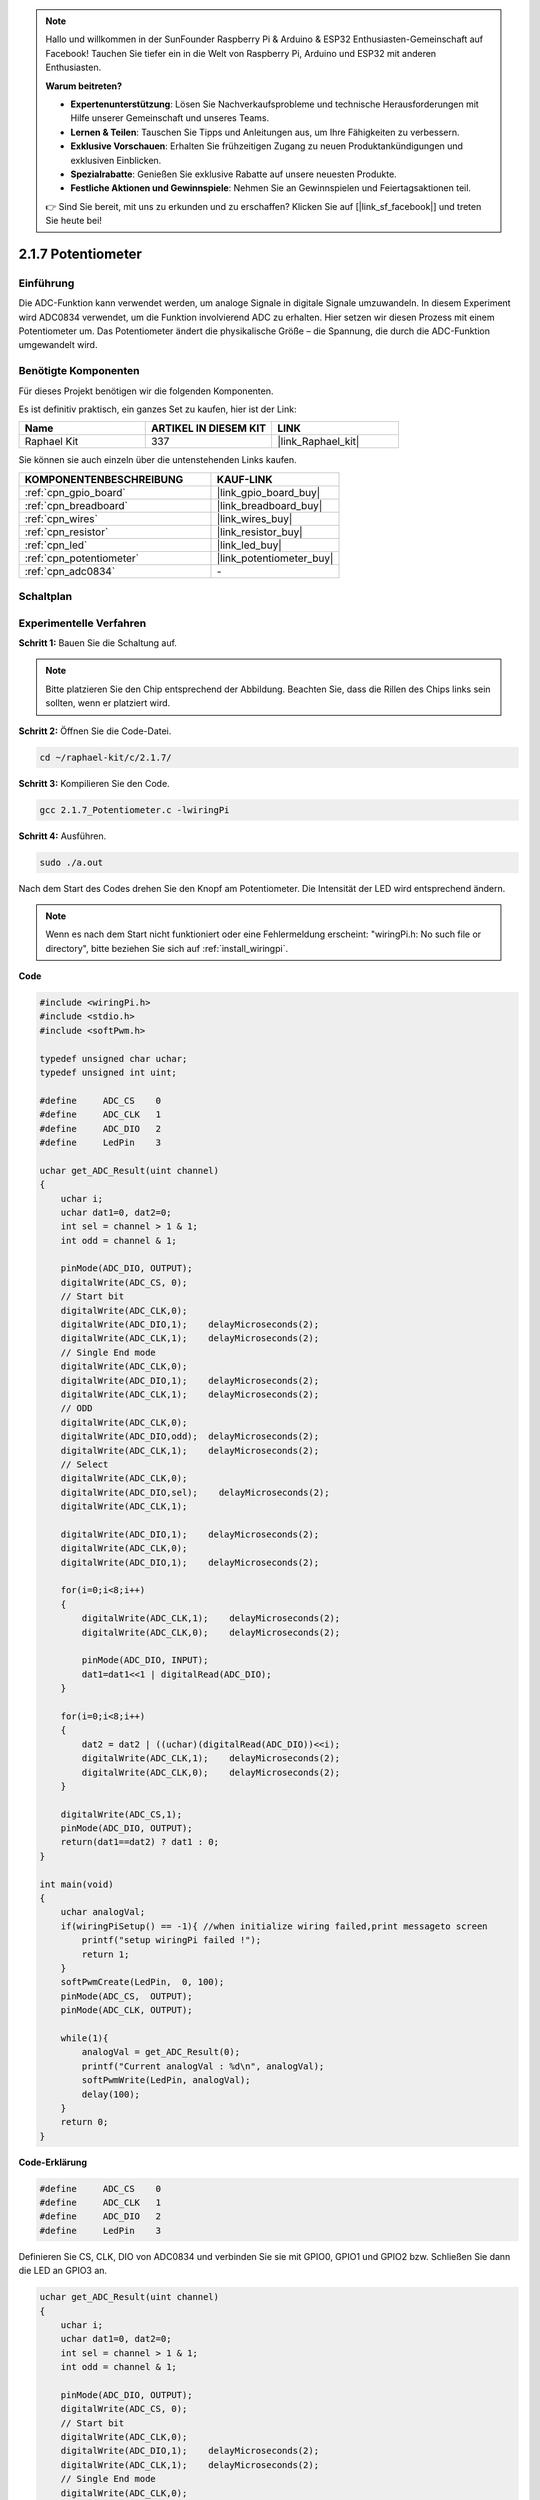 .. note::

    Hallo und willkommen in der SunFounder Raspberry Pi & Arduino & ESP32 Enthusiasten-Gemeinschaft auf Facebook! Tauchen Sie tiefer ein in die Welt von Raspberry Pi, Arduino und ESP32 mit anderen Enthusiasten.

    **Warum beitreten?**

    - **Expertenunterstützung**: Lösen Sie Nachverkaufsprobleme und technische Herausforderungen mit Hilfe unserer Gemeinschaft und unseres Teams.
    - **Lernen & Teilen**: Tauschen Sie Tipps und Anleitungen aus, um Ihre Fähigkeiten zu verbessern.
    - **Exklusive Vorschauen**: Erhalten Sie frühzeitigen Zugang zu neuen Produktankündigungen und exklusiven Einblicken.
    - **Spezialrabatte**: Genießen Sie exklusive Rabatte auf unsere neuesten Produkte.
    - **Festliche Aktionen und Gewinnspiele**: Nehmen Sie an Gewinnspielen und Feiertagsaktionen teil.

    👉 Sind Sie bereit, mit uns zu erkunden und zu erschaffen? Klicken Sie auf [|link_sf_facebook|] und treten Sie heute bei!

.. _2.1.7_c:

2.1.7 Potentiometer
=========================

Einführung
----------

Die ADC-Funktion kann verwendet werden, um analoge Signale in digitale
Signale umzuwandeln. In diesem Experiment wird ADC0834 verwendet, um die Funktion
involvierend ADC zu erhalten. Hier setzen wir diesen Prozess mit einem Potentiometer um.
Das Potentiometer ändert die physikalische Größe – die Spannung, die durch die ADC-Funktion
umgewandelt wird.

Benötigte Komponenten
---------------------

Für dieses Projekt benötigen wir die folgenden Komponenten.

.. image:: ../img/list_2.1.4_potentiometer.png

Es ist definitiv praktisch, ein ganzes Set zu kaufen, hier ist der Link:

.. list-table::
    :widths: 20 20 20
    :header-rows: 1

    *   - Name
        - ARTIKEL IN DIESEM KIT
        - LINK
    *   - Raphael Kit
        - 337
        - |link_Raphael_kit|

Sie können sie auch einzeln über die untenstehenden Links kaufen.

.. list-table::
    :widths: 30 20
    :header-rows: 1

    *   - KOMPONENTENBESCHREIBUNG
        - KAUF-LINK

    *   - :ref:`cpn_gpio_board`
        - |link_gpio_board_buy|
    *   - :ref:`cpn_breadboard`
        - |link_breadboard_buy|
    *   - :ref:`cpn_wires`
        - |link_wires_buy|
    *   - :ref:`cpn_resistor`
        - |link_resistor_buy|
    *   - :ref:`cpn_led`
        - |link_led_buy|
    *   - :ref:`cpn_potentiometer`
        - |link_potentiometer_buy|
    *   - :ref:`cpn_adc0834`
        - \-

Schaltplan
----------

.. image:: ../img/image311.png

.. image:: ../img/image312.png

Experimentelle Verfahren
----------------------------

**Schritt 1:** Bauen Sie die Schaltung auf.

.. image:: ../img/image180.png

.. note::
    Bitte platzieren Sie den Chip entsprechend der Abbildung. Beachten Sie, dass die Rillen des Chips links sein sollten, wenn er platziert wird.

**Schritt 2:** Öffnen Sie die Code-Datei.

.. raw:: html

   <run></run>

.. code-block::

    cd ~/raphael-kit/c/2.1.7/

**Schritt 3:** Kompilieren Sie den Code.

.. raw:: html

   <run></run>

.. code-block::

    gcc 2.1.7_Potentiometer.c -lwiringPi

**Schritt 4:** Ausführen.

.. raw:: html

   <run></run>

.. code-block::

    sudo ./a.out

Nach dem Start des Codes drehen Sie den Knopf am Potentiometer. Die Intensität
der LED wird entsprechend ändern.

.. note::

    Wenn es nach dem Start nicht funktioniert oder eine Fehlermeldung erscheint: \"wiringPi.h: No such file or directory\", bitte beziehen Sie sich auf :ref:`install_wiringpi`.

**Code**

.. code-block:: c

    #include <wiringPi.h>
    #include <stdio.h>
    #include <softPwm.h>

    typedef unsigned char uchar;
    typedef unsigned int uint;

    #define     ADC_CS    0
    #define     ADC_CLK   1
    #define     ADC_DIO   2
    #define     LedPin    3

    uchar get_ADC_Result(uint channel)
    {
        uchar i;
        uchar dat1=0, dat2=0;
        int sel = channel > 1 & 1;
        int odd = channel & 1;

        pinMode(ADC_DIO, OUTPUT);
        digitalWrite(ADC_CS, 0);
        // Start bit
        digitalWrite(ADC_CLK,0);
        digitalWrite(ADC_DIO,1);    delayMicroseconds(2);
        digitalWrite(ADC_CLK,1);    delayMicroseconds(2);
        // Single End mode
        digitalWrite(ADC_CLK,0);
        digitalWrite(ADC_DIO,1);    delayMicroseconds(2);
        digitalWrite(ADC_CLK,1);    delayMicroseconds(2);
        // ODD
        digitalWrite(ADC_CLK,0);
        digitalWrite(ADC_DIO,odd);  delayMicroseconds(2);
        digitalWrite(ADC_CLK,1);    delayMicroseconds(2);
        // Select
        digitalWrite(ADC_CLK,0);
        digitalWrite(ADC_DIO,sel);    delayMicroseconds(2);
        digitalWrite(ADC_CLK,1);

        digitalWrite(ADC_DIO,1);    delayMicroseconds(2);
        digitalWrite(ADC_CLK,0);
        digitalWrite(ADC_DIO,1);    delayMicroseconds(2);

        for(i=0;i<8;i++)
        {
            digitalWrite(ADC_CLK,1);    delayMicroseconds(2);
            digitalWrite(ADC_CLK,0);    delayMicroseconds(2);

            pinMode(ADC_DIO, INPUT);
            dat1=dat1<<1 | digitalRead(ADC_DIO);
        }

        for(i=0;i<8;i++)
        {
            dat2 = dat2 | ((uchar)(digitalRead(ADC_DIO))<<i);
            digitalWrite(ADC_CLK,1);    delayMicroseconds(2);
            digitalWrite(ADC_CLK,0);    delayMicroseconds(2);
        }

        digitalWrite(ADC_CS,1);
        pinMode(ADC_DIO, OUTPUT);
        return(dat1==dat2) ? dat1 : 0;
    }

    int main(void)
    {
        uchar analogVal;
        if(wiringPiSetup() == -1){ //when initialize wiring failed,print messageto screen
            printf("setup wiringPi failed !");
            return 1;
        }
        softPwmCreate(LedPin,  0, 100);
        pinMode(ADC_CS,  OUTPUT);
        pinMode(ADC_CLK, OUTPUT);

        while(1){
            analogVal = get_ADC_Result(0);
            printf("Current analogVal : %d\n", analogVal);
            softPwmWrite(LedPin, analogVal);
            delay(100);
        }
        return 0;
    }

**Code-Erklärung**

.. code-block:: c

    #define     ADC_CS    0
    #define     ADC_CLK   1
    #define     ADC_DIO   2
    #define     LedPin    3

Definieren Sie CS, CLK, DIO von ADC0834 und verbinden Sie sie mit GPIO0, GPIO1 und
GPIO2 bzw. Schließen Sie dann die LED an GPIO3 an.

.. code-block:: c

    uchar get_ADC_Result(uint channel)
    {
        uchar i;
        uchar dat1=0, dat2=0;
        int sel = channel > 1 & 1;
        int odd = channel & 1;

        pinMode(ADC_DIO, OUTPUT);
        digitalWrite(ADC_CS, 0);
        // Start bit
        digitalWrite(ADC_CLK,0);
        digitalWrite(ADC_DIO,1);    delayMicroseconds(2);
        digitalWrite(ADC_CLK,1);    delayMicroseconds(2);
        // Single End mode
        digitalWrite(ADC_CLK,0);
        digitalWrite(ADC_DIO,1);    delayMicroseconds(2);
        digitalWrite(ADC_CLK,1);    delayMicroseconds(2);
        // ODD
        digitalWrite(ADC_CLK,0);
        digitalWrite(ADC_DIO,odd);  delayMicroseconds(2);
        digitalWrite(ADC_CLK,1);    delayMicroseconds(2);
        // Select
        digitalWrite(ADC_CLK,0);
        digitalWrite(ADC_DIO,sel);    delayMicroseconds(2);
        digitalWrite(ADC_CLK,1);

        digitalWrite(ADC_DIO,1);    delayMicroseconds(2);
        digitalWrite(ADC_CLK,0);
        digitalWrite(ADC_DIO,1);    delayMicroseconds(2);
        for(i=0;i<8;i++)
        {
            digitalWrite(ADC_CLK,1);    delayMicroseconds(2);
            digitalWrite(ADC_CLK,0);    delayMicroseconds(2);

            pinMode(ADC_DIO, INPUT);
            dat1=dat1<<1 | digitalRead(ADC_DIO);
        }

        for(i=0;i<8;i++)
        {
            dat2 = dat2 | ((uchar)(digitalRead(ADC_DIO))<<i);
            digitalWrite(ADC_CLK,1);    delayMicroseconds(2);
            digitalWrite(ADC_CLK,0);    delayMicroseconds(2);
        }

        digitalWrite(ADC_CS,1);
        pinMode(ADC_DIO, OUTPUT);
        return(dat1==dat2) ? dat1 : 0;
    }

Es gibt eine Funktion von ADC0834, um die Analog-Digital-Umwandlung durchzuführen. Der spezifische Ablauf ist wie folgt:

.. code-block:: c

    digitalWrite(ADC_CS, 0);

Setzen Sie CS auf ein niedriges Niveau und starten Sie die AD-Umwandlung.

.. code-block:: c

    // Start bit
    digitalWrite(ADC_CLK,0);
    digitalWrite(ADC_DIO,1);    delayMicroseconds(2);
    digitalWrite(ADC_CLK,1);    delayMicroseconds(2);

Wenn der Übergang von niedrig zu hoch des Clock-Inputs das erste Mal auftritt, setzen Sie DIO auf 1 als Start-Bit. In den folgenden drei Schritten gibt es 3 Zuweisungswörter.

.. code-block:: c

    //Single End mode
    digitalWrite(ADC_CLK,0);
    digitalWrite(ADC_DIO,1);    delayMicroseconds(2);
    digitalWrite(ADC_CLK,1);    delayMicroseconds(2);

Sobald der Übergang von niedrig zu hoch des Clock-Inputs das zweite Mal auftritt, setzen Sie DIO auf 1 und wählen Sie den SGL-Modus.

.. code-block:: c

    // ODD
    digitalWrite(ADC_CLK,0);
    digitalWrite(ADC_DIO,odd);  delayMicroseconds(2);
    digitalWrite(ADC_CLK,1);    delayMicroseconds(2);

Beim dritten Mal wird der Wert von DIO durch die Variable **odd** gesteuert.

.. code-block:: c

    //Select
    digitalWrite(ADC_CLK,0);
    digitalWrite(ADC_DIO,sel);    delayMicroseconds(2);
    digitalWrite(ADC_CLK,1);

Beim vierten Mal wird der Wert von DIO durch die Variable **sel** gesteuert.

Unter der Bedingung, dass channel=0, sel=0, odd=0, lauten die betrieblichen Formeln für **sel** und **odd** wie folgt:

.. code-block:: c

    int sel = channel > 1 & 1;
    int odd = channel & 1;

Wenn die Bedingung channel=1, sel=0, odd=1 erfüllt ist, beziehen Sie sich bitte auf die folgende Adresssteuerungslogiktabelle. Hier wird CH1 gewählt, und das Start-Bit wird in die Startposition des Multiplexer-Registers verschoben und die Umwandlung beginnt.

.. image:: ../img/image313.png

.. code-block:: c

    digitalWrite(ADC_DIO,1);    delayMicroseconds(2);
    digitalWrite(ADC_CLK,0);
    digitalWrite(ADC_DIO,1);    delayMicroseconds(2);

Hier wird DIO zweimal auf 1 gesetzt, bitte ignorieren Sie es.

.. code-block:: c

    for(i=0;i<8;i++)
        {
            digitalWrite(ADC_CLK,1);    delayMicroseconds(2);
            digitalWrite(ADC_CLK,0);    delayMicroseconds(2);

            pinMode(ADC_DIO, INPUT);
            dat1=dat1<<1 | digitalRead(ADC_DIO);
        }

Im ersten for() Statement wird, sobald der fünfte Impuls von CLK von einem hohen auf ein niedriges Niveau gewechselt wird, DIO auf den Eingabemodus gesetzt. Dann beginnt die Umwandlung, und der umgewandelte Wert wird in der Variable dat1 gespeichert. Nach acht Taktperioden ist die Umwandlung abgeschlossen.

.. code-block:: c

    for(i=0;i<8;i++)
        {
            dat2 = dat2 | ((uchar)(digitalRead(ADC_DIO))<<i);
            digitalWrite(ADC_CLK,1);    delayMicroseconds(2);
            digitalWrite(ADC_CLK,0);    delayMicroseconds(2);
        }

Im zweiten for() Statement werden die umgewandelten Werte nach weiteren acht Taktperioden über DO ausgegeben und in der Variable dat2 gespeichert.

.. code-block:: c

    digitalWrite(ADC_CS,1);
    pinMode(ADC_DIO, OUTPUT);
    return(dat1==dat2) ? dat1 : 0;

return(dat1==dat2) ? dat1 : 0 wird verwendet, um den während der Umwandlung erhaltenen Wert und den Ausgabewert zu vergleichen. Wenn sie gleich sind, geben Sie den umgewandelten Wert dat1 aus; andernfalls geben Sie 0 aus. Hier ist der Ablauf von ADC0834 abgeschlossen.

.. code-block:: c

    softPwmCreate(LedPin,  0, 100);

Die Funktion dient dazu, mit Software einen PWM-Pin, LedPin, zu erstellen. Dann wird die anfängliche Pulsbreite auf 0 gesetzt und die Periode des PWM beträgt 100 x 100us.

.. code-block:: c

    while(1){
            analogVal = get_ADC_Result(0);
            printf("Current analogVal : %d\n", analogVal);
            softPwmWrite(LedPin, analogVal);
            delay(100);
        }

Im Hauptprogramm lesen Sie den Wert des Kanals 0, der mit einem Potentiometer verbunden ist. Speichern Sie den Wert in der Variable analogVal und schreiben Sie ihn in LedPin. Jetzt können Sie die Helligkeit der LED sehen, die sich mit dem Wert des Potentiometers ändert.

Phänomen-Bild
--------------------

.. image:: ../img/image181.jpeg


